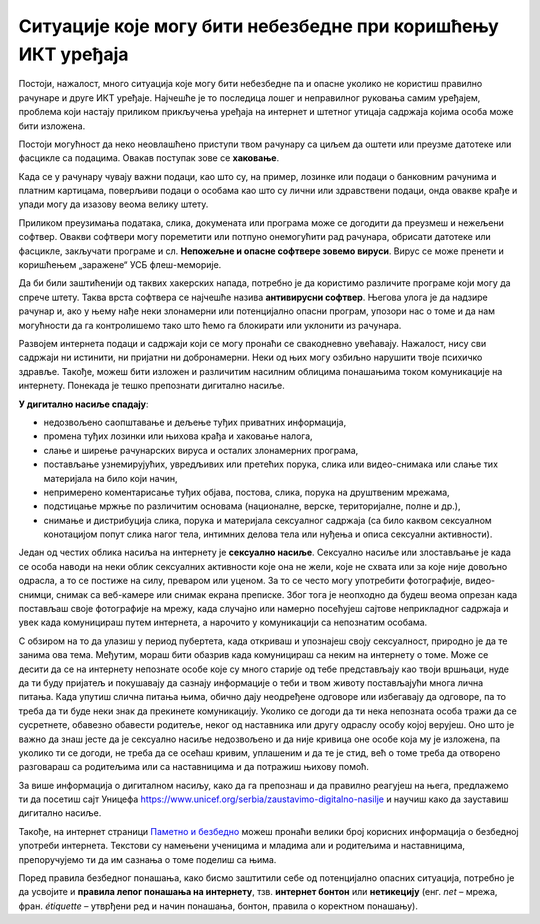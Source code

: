 Ситуације које могу бити небезбедне при коришћењу ИКТ уређаја
=============================================================

Постоји, нажалост, много ситуација које могу бити небезбедне па и опасне уколико не користиш правилно рачунаре и друге ИКТ уређаје. Најчешће је то последица лошег и неправилног руковања самим уређајем, проблема који настају приликом прикључења уређаја на интернет и штетног утицаја садржаја којима особа може бити изложена.

.. suggestionnote:: Савети за безбедно руковање уређајем:

   -	мокрим рукама не треба додиривати електричне уређаје, самим тим ни ИКТ уређаје, поготово ако су прикључени на напон градске мреже
   -	немој да користиш уређаје у влажним просторијама попут купатила,
   -	укључивање и искључивање се мора обављати како је прописано упутством,
   -	обавезно користи оригиналне каблове за прикључивање уређаја на напајање или напон градске мреже,
   -	сваки квар који уочиш обавезно пријави одраслој особи,
   -	никако немој да користиш оштећене каблове за прикључивање уређаја на напајање,
   -	немој да користиш храну и пиће у околини рачунара, уколико ти се нешто проспе по уређају, то може трајно да га оштети.

Постоји могућност да неко неовлашћено приступи твом рачунару са циљем да оштети или преузме датотеке или фасцикле са подацима. Овакав поступак зове се **хаковање**.

Када се у рачунару чувају важни подаци, као што су, на пример, лозинке или подаци о банковним рачунима и платним картицама, поверљиви подаци о особама као што су лични или здравствени подаци, онда овакве крађе и упади могу да изазову веома велику штету.

.. image:: ../../_images/Pasvord.png



Приликом преузимања података, слика, докумената или програма може се догодити да преузмеш и нежељени софтвер. Овакви софтвери могу пореметити или потпуно онемогућити рад рачунара, обрисати датотеке или фасцикле, закључати програме и сл. **Непожељне и опасне софтвере зовемо вируси**. Вирус се може пренети и коришћењем „заражене“ УСБ флеш-меморије.

Да би били заштићенији од таквих хакерских напада, потребно је да користимо различите програме који могу да спрече штету. Таква врста софтвера се најчешће назива **антивирусни софтвер**. Његова улога је да надзире рачунар и, ако у њему нађе неки злонамерни или потенцијално опасни програм, упозори нас о томе и да нам могућности да га контролишемо тако што ћемо га блокирати или уклонити из рачунара. 

.. suggestionnote:: Савети за безбедно коришћење интернета:

   -	неопходно је да водиш рачуна којим интернет страницама приступаш,
   -	приступај само оним страницама и садржајима који су примерени твом узрасту,
   -	посебно обрати пажњу при преузимању садржаја са интернет страница,
   -	никада и нигде не остављај личне податке  као ни лозинке,
   -	провери са особом која одржава рачунар да ли је инсталирана антивирусна заштита,
   -	уколико се у било ком тренутку осећаш угрожено или непријатно, обрати се одраслој особи којој верујеш.

Развојем интернета подаци и садржаји који се могу пронаћи се свакодневно увећавају. Нажалост, нису сви садржаји ни истинити, ни пријатни ни добронамерни.
Неки од њих могу озбиљно нарушити твоје психичко здравље. 
Такође, можеш бити изложен и различитим насилним облицима понашањима током комуникације на интернету. Понекада је тешко препознати дигитално насиље.

**У дигитално насиље спадају**:

• недозвољено саопштавање и дељење туђих приватних информација,
• промена туђих лозинки или њихова крађа и хаковање налога,
• слање и ширење рачунарских вируса и осталих злонамерних програма,
• постављање узнемирујућих, увредљивих или претећих порука, слика или видео-снимака или слање тих материјала на било који начин,
• непримерено коментарисање туђих објава, постова, слика, порука на друштвеним мрежама,
• подстицање мржње по различитим основама (националне, верске, територијалне, полне и др.),
• снимање и дистрибуција слика, порука и материјала сексуалног садржаја (са било каквом сексуалном конотацијом попут слика нагог тела, интимних делова тела или нуђења и описа сексуални активности).

Један од честих облика насиља на интернету је **сексуално насиље**. Сексуално насиље или злостављање је када се особа наводи на неки облик сексуалних активности које она не жели, које не схвата или за које није довољно одрасла, а то се постиже на силу, преваром или уценом. За то се често могу употребити фотографије, видео-снимци, снимак са веб-камере или снимак екрана преписке. Због тога је неопходно да будеш веома опрезан када постављаш своје фотографије на мрежу, када случајно или намерно посећујеш сајтове неприкладног садржаја и увек када комуницираш путем интернета, а нарочито у комуникацији са непознатим особама. 

С обзиром на то да улазиш у период пубертета, када откриваш и упознајеш своју сексуалност, природно је да те занима ова тема. Међутим, мораш бити обазрив када комуницираш са неким на интернету о томе. Може се десити да се на интернету непознате особе које су много старије од тебе представљају као твоји вршњаци, нуде да ти буду пријатељ и покушавају да сазнају информације о теби и твом животу постављајући многа лична питања. Када упутиш слична питања њима, обично дају неодређене одговоре или избегавају да одговоре, па то треба да ти буде неки знак да прекинете комуникацију. Уколико се догоди да ти нека непозната особа тражи да се сусретнете, обавезно обавести родитеље, неког од наставника или другу одраслу особу којој верујеш. Оно што је важно да знаш јесте да је сексуално насиље недозвољено и да није кривица оне особе која му је изложена, па уколико ти се догоди, не треба да се осећаш кривим, уплашеним и да те је стид, већ о томе треба да отворено разговараш са родитељима или са наставницима и да потражиш њихову помоћ.

.. suggestionnote:: Савети за безбедно коришћење интернета:

    - посећуј само странице и садржаје примерене твојим годинама,
    - никако не одговарај на питања када се траже твоји лични подаци или подаци о твојим укућанима,
    - имај на уму да не можеш са сигурношћу да знаш ко се налази "са друге стране" интернета,
    - размисли добро пре него што било шта поставиш на друштвене мреже,
    - уколико се у било ком тренутку осећаш непријатно, разговарај са одраслом особом од поверења.

За више информација о дигиталном насиљу, како да га препознаш и да правилно реагујеш на њега, предлажемо ти да посетиш сајт Уницефа https://www.unicef.org/serbia/zaustavimo-digitalno-nasilje и научиш како да зауставиш дигитално насиље.

Такође, на интернет страници `Паметно и безбедно <https://pametnoibezbedno.gov.rs/>`_ можеш пронаћи велики број корисних информација о безбедној употреби интернета. Текстови су намењени ученицима и младима али и родитељима и наставницима, препоручујемо ти да им сазнања о томе поделиш са њима.

Поред правила безбедног понашања, како бисмо заштитили себе од потенцијално опасних ситуација, потребно је да усвојите и **правила лепог понашања на интернету**, тзв. **интернет бонтон** или **нетикецију** (енг. *net* – мрежа, фран. *étiquette* – утврђени ред и начин понашања, бонтон, правила о коректном понашању).
